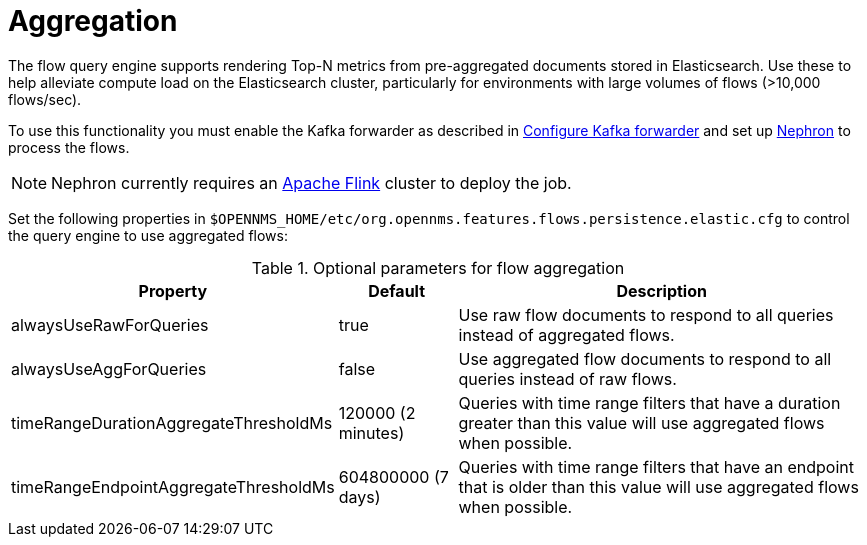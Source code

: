 
[[ga-flow-support-aggregation]]
= Aggregation

The flow query engine supports rendering Top-N metrics from pre-aggregated documents stored in Elasticsearch.
Use these to help alleviate compute load on the Elasticsearch cluster, particularly for environments with large volumes of flows (>10,000 flows/sec).

To use this functionality you must enable the Kafka forwarder as described in <<flows/setup.adoc#kafka-forwarder-config, Configure Kafka forwarder>> and set up link:https://github.com/OpenNMS/nephron[Nephron] to process the flows.

NOTE: Nephron currently requires an link:https://flink.apache.org/[Apache Flink] cluster to deploy the job.

Set the following properties in `$OPENNMS_HOME/etc/org.opennms.features.flows.persistence.elastic.cfg` to control the query engine to use aggregated flows:

.Optional parameters for flow aggregation
[options="header, autowidth"]
|===
| Property                               | Default            | Description
| alwaysUseRawForQueries                 | true               | Use raw flow documents to respond to all queries instead of aggregated flows.
| alwaysUseAggForQueries                 | false              | Use aggregated flow documents to respond to all queries instead of raw flows.
| timeRangeDurationAggregateThresholdMs  | 120000 (2 minutes) | Queries with time range filters that have a duration greater than this value will use aggregated flows when possible.
| timeRangeEndpointAggregateThresholdMs  | 604800000 (7 days) | Queries with time range filters that have an endpoint that is older than this value will use aggregated flows when possible.
|===
